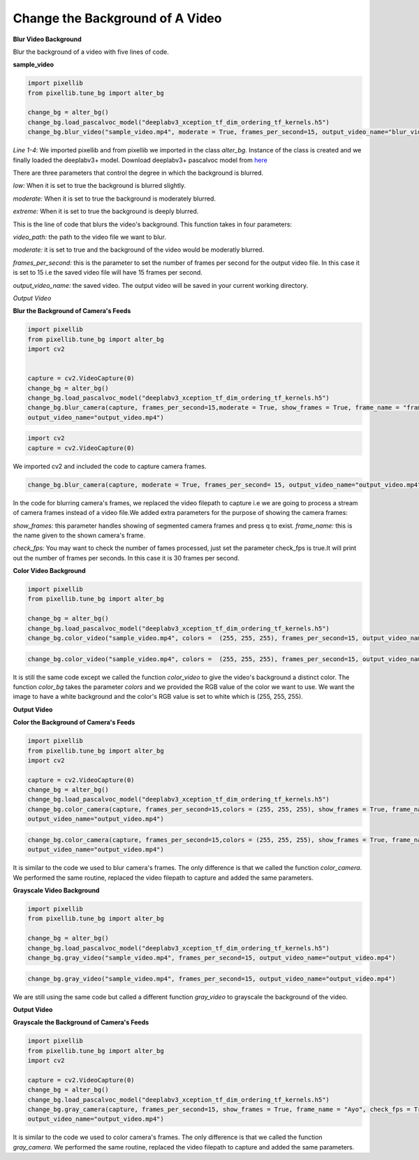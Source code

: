 .. _video_bg:

Change the Background of A Video
==================================

**Blur Video Background**

Blur the background of a video with five lines of code.

**sample_video**

.. raw:: html

    <div style="position: relative; padding-bottom: 56.25%; height: 0; overflow: hidden; max-width: 100%; height: auto;">
        <iframe src="https://www.youtube.com/embed/8fkthbwqmB0" frameborder="0" allowfullscreen style="position: absolute; top: 0; left: 0; width: 100%; height: 100%;"></iframe>
    </div>


.. code-block:: python
   
   import pixellib
   from pixellib.tune_bg import alter_bg

   change_bg = alter_bg()
   change_bg.load_pascalvoc_model("deeplabv3_xception_tf_dim_ordering_tf_kernels.h5")
   change_bg.blur_video("sample_video.mp4", moderate = True, frames_per_second=15, output_video_name="blur_video.mp4")


*Line 1-4*: We imported pixellib and from pixellib we imported in the class *alter_bg*. Instance of the class is created and we finally loaded the deeplabv3+ model. Download deeplabv3+ pascalvoc model from `here <https://github.com/ayoolaolafenwa/PixelLib/releases/download/1.1/deeplabv3_xception_tf_dim_ordering_tf_kernels.h5>`_

There are three parameters that control the degree in which the background is blurred.

*low:* When it is set to true the background is blurred slightly.

*moderate:* When it is set to true the background is moderately blurred.

*extreme:* When it is set to true the background is deeply blurred.

.. code-block::python

   change_bg.blur_video("sample_video.mp4", moderate = True, frames_per_second=15, output_video_name="blur_video.mp4")


This is the line of code that blurs the video's background. This function takes in four parameters:

*video_path:* the path to the video file we want to blur.

*moderate:* it is set to true and the background of the video would be moderatly blurred.

*frames_per_second:* this is the parameter to set the number of frames per second for the output video file. In this case it is set to 15 i.e the saved video file will have 15 frames per second.

*output_video_name:* the saved video. The output video will be saved in your current working directory.

*Output Video*

.. raw:: html

    <div style="position: relative; padding-bottom: 56.25%; height: 0; overflow: hidden; max-width: 100%; height: auto;">
        <iframe src="https://www.youtube.com/embed/duTiKf76ZU8", frameborder="0" allowfullscreen style="position: absolute; top: 0; left: 0; width: 100%; height: 100%;"></iframe>
    </div>


**Blur the Background of Camera's Feeds**

.. code-block:: python
   
   import pixellib
   from pixellib.tune_bg import alter_bg
   import cv2


   capture = cv2.VideoCapture(0)
   change_bg = alter_bg()
   change_bg.load_pascalvoc_model("deeplabv3_xception_tf_dim_ordering_tf_kernels.h5")
   change_bg.blur_camera(capture, frames_per_second=15,moderate = True, show_frames = True, frame_name = "frame", check_fps = True,
   output_video_name="output_video.mp4")


.. code-block:: python

   import cv2
   capture = cv2.VideoCapture(0)

We imported cv2 and included the code to capture camera frames.

.. code-block:: python

   change_bg.blur_camera(capture, moderate = True, frames_per_second= 15, output_video_name="output_video.mp4", show_frames= True,frame_name= "frame", check_fps = True)  


In the code for blurring camera's frames, we replaced the video filepath to capture i.e we are going to process a stream of camera frames instead of a video file.We added extra parameters for the purpose of showing the camera frames:

*show_frames:* this parameter handles showing of segmented camera frames and press q to exist.
*frame_name:* this is the name given to the shown camera's frame.

*check_fps:* You may want to check the number of fames processed, just set the parameter check_fps is true.It will print out the number of frames per seconds. In this case it is 30 frames per second.



**Color Video Background**

.. code-block:: python
   
   import pixellib
   from pixellib.tune_bg import alter_bg

   change_bg = alter_bg()
   change_bg.load_pascalvoc_model("deeplabv3_xception_tf_dim_ordering_tf_kernels.h5")
   change_bg.color_video("sample_video.mp4", colors =  (255, 255, 255), frames_per_second=15, output_video_name="output_video.mp4")


.. code-block:: python
   
   change_bg.color_video("sample_video.mp4", colors =  (255, 255, 255), frames_per_second=15, output_video_name="output_video.mp4")


It is still the same code except we called the function *color_video* to give the video's background a distinct color. The function *color_bg* takes the parameter *colors* and we provided the RGB value of the color we want to use. We want the image to have a white background and the color's RGB value is set to white which is (255, 255, 255).    

**Output Video**


.. raw:: html

    <div style="position: relative; padding-bottom: 56.25%; height: 0; overflow: hidden; max-width: 100%; height: auto;">
        <iframe src="https://www.youtube.com/embed/yrKV-lLuZCo", frameborder="0" allowfullscreen style="position: absolute; top: 0; left: 0; width: 100%; height: 100%;"></iframe>
    </div>

**Color the Background of Camera's Feeds**

.. code-block:: python
   
   import pixellib
   from pixellib.tune_bg import alter_bg
   import cv2

   capture = cv2.VideoCapture(0)
   change_bg = alter_bg()
   change_bg.load_pascalvoc_model("deeplabv3_xception_tf_dim_ordering_tf_kernels.h5")
   change_bg.color_camera(capture, frames_per_second=15,colors = (255, 255, 255), show_frames = True, frame_name = "frame", check_fps = True,
   output_video_name="output_video.mp4")


.. code-block:: python
   
   change_bg.color_camera(capture, frames_per_second=15,colors = (255, 255, 255), show_frames = True, frame_name = "frame", check_fps = True,
   output_video_name="output_video.mp4")


It is similar to the code we used to blur camera's frames. The only difference is that we called the function *color_camera*. We performed the same routine, replaced the video filepath to capture and added the same parameters. 


**Grayscale Video Background**

.. code-block:: python
   
   import pixellib
   from pixellib.tune_bg import alter_bg

   change_bg = alter_bg()
   change_bg.load_pascalvoc_model("deeplabv3_xception_tf_dim_ordering_tf_kernels.h5")
   change_bg.gray_video("sample_video.mp4", frames_per_second=15, output_video_name="output_video.mp4")


.. code-block:: python
   
   change_bg.gray_video("sample_video.mp4", frames_per_second=15, output_video_name="output_video.mp4")


We are still using the same code but called a different function *gray_video* to grayscale the background of the video.



**Output Video**

.. raw:: html

    <div style="position: relative; padding-bottom: 56.25%; height: 0; overflow: hidden; max-width: 100%; height: auto;">
        <iframe src= "https://www.youtube.com/embed/W94S4ST201Q", frameborder="0" allowfullscreen style="position: absolute; top: 0; left: 0; width: 100%; height: 100%;"></iframe>
    </div>



**Grayscale the Background of Camera's Feeds**

.. code-block:: python
   
   import pixellib
   from pixellib.tune_bg import alter_bg
   import cv2

   capture = cv2.VideoCapture(0)
   change_bg = alter_bg()
   change_bg.load_pascalvoc_model("deeplabv3_xception_tf_dim_ordering_tf_kernels.h5")
   change_bg.gray_camera(capture, frames_per_second=15, show_frames = True, frame_name = "Ayo", check_fps = True,
   output_video_name="output_video.mp4")

It is similar to the code we used to color camera's frames. The only difference is that we called the function *gray_camera*. We performed the same routine, replaced the video filepath to capture and added the same parameters. 


